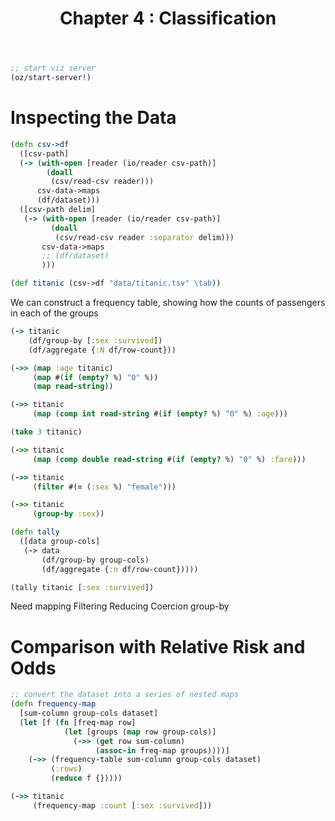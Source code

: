 #+TITLE: Chapter 4 : Classification

#+BEGIN_SRC clojure
;; start viz server
(oz/start-server!)
#+END_SRC

* Inspecting the Data

#+BEGIN_SRC clojure
(defn csv->df
  ([csv-path]
  (-> (with-open [reader (io/reader csv-path)]
        (doall
         (csv/read-csv reader)))
      csv-data->maps
      (df/dataset)))
  ([csv-path delim]
   (-> (with-open [reader (io/reader csv-path)]
         (doall
          (csv/read-csv reader :separator delim)))
       csv-data->maps
       ;; (df/dataset)
       )))

(def titanic (csv->df "data/titanic.tsv" \tab))
#+END_SRC

We can construct a frequency table, showing how the counts of passengers in each of the groups

#+BEGIN_SRC clojure
(-> titanic
    (df/group-by [:sex :survived])
    (df/aggregate {:N df/row-count}))

(->> (map :age titanic)
     (map #(if (empty? %) "0" %))
     (map read-string))

(->> titanic
     (map (comp int read-string #(if (empty? %) "0" %) :age)))

(take 3 titanic)

(->> titanic
     (map (comp double read-string #(if (empty? %) "0" %) :fare)))

(->> titanic
     (filter #(= (:sex %) "female")))

(->> titanic
     (group-by :sex))

(defn tally
  ([data group-cols]
   (-> data
       (df/group-by group-cols)
       (df/aggregate {:n df/row-count}))))

(tally titanic [:sex :survived])
#+END_SRC

Need mapping
Filtering
Reducing
Coercion
group-by

* Comparison with Relative Risk and Odds

#+BEGIN_SRC clojure
;; convert the dataset into a series of nested maps
(defn frequency-map
  [sum-column group-cols dataset]
  (let [f (fn [freq-map row]
            (let [groups (map row group-cols)]
              (->> (get row sum-column)
                   (assoc-in freq-map groups))))]
    (->> (frequency-table sum-column group-cols dataset)
         (:rows)
         (reduce f {}))))

(->> titanic
     (frequency-map :count [:sex :survived]))
#+END_SRC

